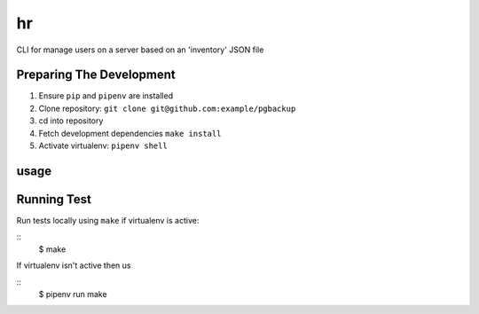 hr
========

CLI for manage users on a server based on an 'inventory' JSON file

Preparing The Development
------------------------

1. Ensure ``pip`` and ``pipenv`` are installed
2. Clone repository: ``git clone git@github.com:example/pgbackup``
3. cd into repository
4. Fetch development dependencies ``make install``
5. Activate virtualenv: ``pipenv shell``

usage
------


Running Test
-----------

Run tests locally using ``make`` if virtualenv is active:

::
  $ make

If virtualenv isn't active then us

::
  $ pipenv run make


